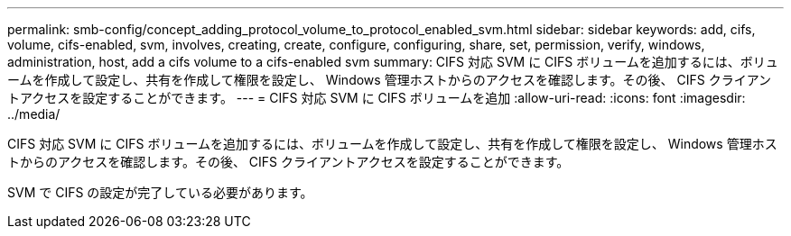 ---
permalink: smb-config/concept_adding_protocol_volume_to_protocol_enabled_svm.html 
sidebar: sidebar 
keywords: add, cifs, volume, cifs-enabled, svm, involves, creating, create, configure, configuring, share, set, permission, verify, windows, administration, host, add a cifs volume to a cifs-enabled svm 
summary: CIFS 対応 SVM に CIFS ボリュームを追加するには、ボリュームを作成して設定し、共有を作成して権限を設定し、 Windows 管理ホストからのアクセスを確認します。その後、 CIFS クライアントアクセスを設定することができます。 
---
= CIFS 対応 SVM に CIFS ボリュームを追加
:allow-uri-read: 
:icons: font
:imagesdir: ../media/


[role="lead"]
CIFS 対応 SVM に CIFS ボリュームを追加するには、ボリュームを作成して設定し、共有を作成して権限を設定し、 Windows 管理ホストからのアクセスを確認します。その後、 CIFS クライアントアクセスを設定することができます。

SVM で CIFS の設定が完了している必要があります。
